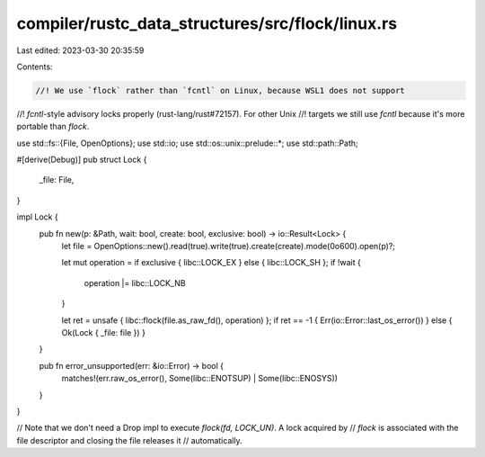 compiler/rustc_data_structures/src/flock/linux.rs
=================================================

Last edited: 2023-03-30 20:35:59

Contents:

.. code-block:: rs

    //! We use `flock` rather than `fcntl` on Linux, because WSL1 does not support
//! `fcntl`-style advisory locks properly (rust-lang/rust#72157). For other Unix
//! targets we still use `fcntl` because it's more portable than `flock`.

use std::fs::{File, OpenOptions};
use std::io;
use std::os::unix::prelude::*;
use std::path::Path;

#[derive(Debug)]
pub struct Lock {
    _file: File,
}

impl Lock {
    pub fn new(p: &Path, wait: bool, create: bool, exclusive: bool) -> io::Result<Lock> {
        let file = OpenOptions::new().read(true).write(true).create(create).mode(0o600).open(p)?;

        let mut operation = if exclusive { libc::LOCK_EX } else { libc::LOCK_SH };
        if !wait {
            operation |= libc::LOCK_NB
        }

        let ret = unsafe { libc::flock(file.as_raw_fd(), operation) };
        if ret == -1 { Err(io::Error::last_os_error()) } else { Ok(Lock { _file: file }) }
    }

    pub fn error_unsupported(err: &io::Error) -> bool {
        matches!(err.raw_os_error(), Some(libc::ENOTSUP) | Some(libc::ENOSYS))
    }
}

// Note that we don't need a Drop impl to execute `flock(fd, LOCK_UN)`. A lock acquired by
// `flock` is associated with the file descriptor and closing the file releases it
// automatically.


